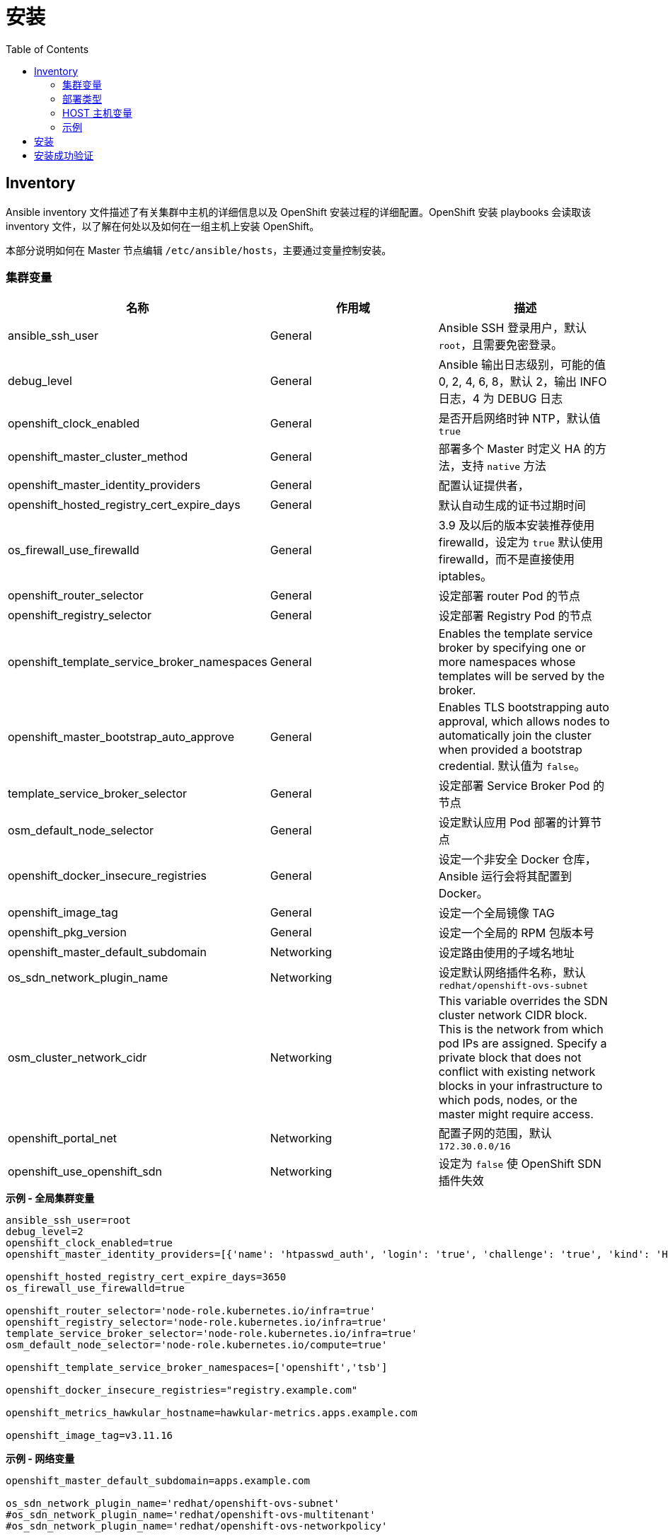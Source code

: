 = 安装
:toc: manual

== Inventory

Ansible inventory 文件描述了有关集群中主机的详细信息以及 OpenShift 安装过程的详细配置。OpenShift 安装 playbooks 会读取该 inventory 文件，以了解在何处以及如何在一组主机上安装 OpenShift。 

本部分说明如何在 Master 节点编辑 `/etc/ansible/hosts`，主要通过变量控制安装。

=== 集群变量

|===
|名称 |作用域 |描述

|ansible_ssh_user
|General
|Ansible SSH 登录用户，默认 `root`，且需要免密登录。

|debug_level
|General
|Ansible 输出日志级别，可能的值 0, 2, 4, 6, 8，默认 2，输出 INFO 日志，4 为 DEBUG 日志

|openshift_clock_enabled
|General
|是否开启网络时钟 NTP，默认值 `true`

|openshift_master_cluster_method
|General
|部署多个 Master 时定义 HA 的方法，支持 `native` 方法

|openshift_master_identity_providers
|General
|配置认证提供者，

|openshift_hosted_registry_cert_expire_days
|General
|默认自动生成的证书过期时间

|os_firewall_use_firewalld
|General
|3.9 及以后的版本安装推荐使用 firewalld，设定为 `true` 默认使用 firewalld，而不是直接使用 iptables。

|openshift_router_selector
|General
|设定部署 router Pod 的节点

|openshift_registry_selector
|General
|设定部署 Registry Pod 的节点

|openshift_template_service_broker_namespaces
|General
|Enables the template service broker by specifying one or more namespaces whose templates will be served by the broker.

|openshift_master_bootstrap_auto_approve
|General
|Enables TLS bootstrapping auto approval, which allows nodes to automatically join the cluster when provided a bootstrap credential. 默认值为 `false`。

|template_service_broker_selector
|General
|设定部署 Service Broker Pod 的节点

|osm_default_node_selector
|General
|设定默认应用 Pod 部署的计算节点

|openshift_docker_insecure_registries
|General
|设定一个非安全 Docker 仓库，Ansible 运行会将其配置到 Docker。

|openshift_image_tag
|General
|设定一个全局镜像 TAG

|openshift_pkg_version
|General
|设定一个全局的 RPM 包版本号

|openshift_master_default_subdomain
|Networking
|设定路由使用的子域名地址

|os_sdn_network_plugin_name
|Networking
|设定默认网络插件名称，默认 `redhat/openshift-ovs-subnet`

|osm_cluster_network_cidr
|Networking
|This variable overrides the SDN cluster network CIDR block. This is the network from which pod IPs are assigned. Specify a private block that does not conflict with existing network blocks in your infrastructure to which pods, nodes, or the master might require access.

|openshift_portal_net
|Networking
|配置子网的范围，默认 `172.30.0.0/16`

|openshift_use_openshift_sdn
|Networking
|设定为 `false` 使 OpenShift SDN 插件失效
|===

[source, bash]
.*示例 - 全局集群变量*
----
ansible_ssh_user=root
debug_level=2
openshift_clock_enabled=true
openshift_master_identity_providers=[{'name': 'htpasswd_auth', 'login': 'true', 'challenge': 'true', 'kind': 'HTPasswdPasswordIdentityProvider'}]

openshift_hosted_registry_cert_expire_days=3650
os_firewall_use_firewalld=true

openshift_router_selector='node-role.kubernetes.io/infra=true'
openshift_registry_selector='node-role.kubernetes.io/infra=true'
template_service_broker_selector='node-role.kubernetes.io/infra=true'
osm_default_node_selector='node-role.kubernetes.io/compute=true'

openshift_template_service_broker_namespaces=['openshift','tsb']

openshift_docker_insecure_registries="registry.example.com"

openshift_metrics_hawkular_hostname=hawkular-metrics.apps.example.com

openshift_image_tag=v3.11.16
----

[source, bash]
.*示例 - 网络变量*
----
openshift_master_default_subdomain=apps.example.com

os_sdn_network_plugin_name='redhat/openshift-ovs-subnet'
#os_sdn_network_plugin_name='redhat/openshift-ovs-multitenant'
#os_sdn_network_plugin_name='redhat/openshift-ovs-networkpolicy'

osm_cluster_network_cidr=10.244.0.0/16
openshift_portal_net=172.30.0.0/16
----

=== 部署类型

[source, bash]
.*确保部署类型为 openshift-enterprise*
----
openshift_deployment_type=openshift-enterprise
----

=== HOST 主机变量

[source, bash]
.*2 - Web Console 控制*
----
openshift_web_console_install=true
openshift_web_console_prefix=registry.example.com/openshift3/ose-
openshift_web_console_version=v3.10.14
----

[source, bash]
.*4 - 安装 Standalone Registry，忽略 WebConsole 等其它*
----
deployment_subtype=registry
----

=== 示例

|===
|Inventory | 说明

|link:hosts/hosts-3.11.16[hosts-3.11.16]
|OpenShift 3.11.16

|link:hosts/hosts-3.10.45[hosts-3.10.45]
|OpenShift 3.10.45

|link:hosts/hosts-3.10.14[hosts-3.10.14]
|OpenShift 3.10.14

|link:hosts/hosts-3.9.30[hosts-3.9.30]
|OpenShift 3.9.30

|link:hosts/hosts-3.9.25[hosts-3.9.25]
|OpenShift 3.9.25

|link:hosts/hosts-3.9.14[hosts-3.9.14]
|OpenShift 3.9.14

|link:hosts/hosts-3.6[hosts-3.6]
|OpenShift 3.6
|===


== 安装

[source, text]
.*1. Master 上执行 prerequisites 验证*
----
# ansible-playbook -i hosts-3.11.16 /usr/share/ansible/openshift-ansible/playbooks/prerequisites.yml
----

[source, text]
.*2. Master 上执行 ansible 脚本*
----
# ansible-playbook -i hosts-3.11.16 /usr/share/ansible/openshift-ansible/playbooks/deploy_cluster.yml
----

== 安装成功验证

[source, text]
.*1 - 查看 INSTALLER STATUS（ansible 脚本运行的结尾）*
----
INSTALLER STATUS *****************************************************************************************************************************************************************************
Initialization              : Complete (0:00:27)
Health Check                : Complete (0:00:03)
Node Bootstrap Preparation  : Complete (0:11:25)
etcd Install                : Complete (0:00:42)
NFS Install                 : Complete (0:00:09)
Master Install              : Complete (0:03:43)
Master Additional Install   : Complete (0:01:02)
Node Join                   : Complete (0:03:48)
Hosted Install              : Complete (0:00:58)
Web Console Install         : Complete (0:00:41)
Metrics Install             : Complete (0:02:03)
Prometheus Install          : Complete (0:01:10)
Service Catalog Install     : Complete (0:07:20)
----

[source, text]
.*2 - 查看所有 Nodes*
----
# oc get nodes
NAME                 STATUS    ROLES     AGE       VERSION
infra.example.com    Ready     infra     1h        v1.10.0+b81c8f8
master.example.com   Ready     master    1h        v1.10.0+b81c8f8
node1.example.com    Ready     compute   1h        v1.10.0+b81c8f8
----

[source, text]
.*3 - 查看所有 Pods*
----
# oc get pods --all-namespaces -o wide | grep master.example.com
default                             registry-console-1-bgcqm                1/1       Running     0          1h        10.244.0.3        master.example.com
kube-service-catalog                apiserver-t4f2m                         1/1       Running     0          1h        10.244.0.7        master.example.com
kube-service-catalog                controller-manager-bswhl                1/1       Running     0          1h        10.244.0.8        master.example.com
kube-system                         master-api-master.example.com           1/1       Running     0          1h        192.168.122.101   master.example.com
kube-system                         master-controllers-master.example.com   1/1       Running     0          1h        192.168.122.101   master.example.com
kube-system                         master-etcd-master.example.com          1/1       Running     0          1h        192.168.122.101   master.example.com
openshift-infra                     hawkular-metrics-hszwd                  1/1       Running     0          1h        10.244.0.6        master.example.com
openshift-metrics                   prometheus-node-exporter-wxzjr          1/1       Running     0          1h        192.168.122.101   master.example.com
openshift-node                      sync-4mll5                              1/1       Running     0          1h        192.168.122.101   master.example.com
openshift-sdn                       ovs-cdq28                               1/1       Running     0          1h        192.168.122.101   master.example.com
openshift-sdn                       sdn-sssfl                               1/1       Running     0          1h        192.168.122.101   master.example.com
openshift-template-service-broker   apiserver-qkqvc                         1/1       Running     0          1h        10.244.0.9        master.example.com
openshift-web-console               webconsole-7c484b9ff8-76rh5             1/1       Running     1          1h        10.244.0.4        master.example.com

# oc get pods --all-namespaces -o wide | grep node1.example.com
openshift-infra                     heapster-6wxj2                          1/1       Running     0          1h        10.244.4.3        node1.example.com
openshift-metrics                   prometheus-node-exporter-lmsxz          1/1       Running     0          1h        192.168.122.105   node1.example.com
openshift-node                      sync-xzxxv                              1/1       Running     0          1h        192.168.122.105   node1.example.com
openshift-sdn                       ovs-grrvm                               1/1       Running     0          1h        192.168.122.105   node1.example.com
openshift-sdn                       sdn-fbm27                               1/1       Running     0          1h        192.168.122.105   node1.example.com

# oc get pods --all-namespaces -o wide | grep infra.example.com
default                             docker-registry-1-77krn                 1/1       Running     0          1h        10.244.2.4        infra.example.com
default                             router-1-x9q6x                          1/1       Running     0          1h        192.168.122.102   infra.example.com
openshift-ansible-service-broker    asb-1-wbbhr                             1/1       Running     0          1h        10.244.2.8        infra.example.com
openshift-infra                     hawkular-cassandra-1-ggwxr              1/1       Running     0          1h        10.244.2.6        infra.example.com
openshift-infra                     hawkular-metrics-schema-5699f           0/1       Completed   0          1h        10.244.2.5        infra.example.com
openshift-metrics                   prometheus-node-exporter-j7lr5          1/1       Running     0          1h        192.168.122.102   infra.example.com
openshift-node                      sync-qs9x2                              1/1       Running     0          1h        192.168.122.102   infra.example.com
openshift-sdn                       ovs-ghqhn                               1/1       Running     0          1h        192.168.122.102   infra.example.com
openshift-sdn                       sdn-fnl8v                               1/1       Running     0          1h        192.168.122.102   infra.example.com
----

[source, text]
.*4 - 查看不同类型节点的镜像*
----
# for i in master infra node1 ; do ssh $i.example.com 'docker images ; echo' ; done
REPOSITORY                                                    TAG                 IMAGE ID            CREATED             SIZE
registry.example.com/openshift3/ose-node                      v3.10.14            da5c8c13b7e8        11 days ago         1.27 GB
registry.example.com/openshift3/registry-console              v3.10.14            8d51f41d6fa3        13 days ago         231 MB
registry.example.com/openshift3/ose-deployer                  v3.10.14            414fcb4f3482        13 days ago         789 MB
registry.example.com/openshift3/ose-web-console               v3.10.14            e3d8bd0ed7d1        13 days ago         318 MB
registry.example.com/openshift3/ose-control-plane             v3.10.14            64b4a2f9caae        13 days ago         789 MB
registry.example.com/openshift3/ose-service-catalog           v3.10.14            96ce9ced41cd        13 days ago         312 MB
registry.example.com/openshift3/prometheus-node-exporter      v3.10.14            0a9d568fce09        13 days ago         223 MB
registry.example.com/openshift3/metrics-hawkular-metrics      v3.10.14            ac44e9cebacf        13 days ago         1.71 GB
registry.example.com/openshift3/ose-template-service-broker   v3.10.14            669fe6121623        13 days ago         283 MB
registry.example.com/openshift3/ose-pod                       v3.10.14            ddeb851f17ad        13 days ago         214 MB
registry.example.com/rhel7/etcd                               3.2.22              98217b7c8905        2 weeks ago         256 MB

REPOSITORY                                                   TAG                 IMAGE ID            CREATED             SIZE
registry.example.com/openshift3/ose-node                     v3.10.14            da5c8c13b7e8        11 days ago         1.27 GB
registry.example.com/openshift3/ose-haproxy-router           v3.10.14            b0bd92d8865b        13 days ago         808 MB
registry.example.com/openshift3/ose-deployer                 v3.10.14            414fcb4f3482        13 days ago         789 MB
registry.example.com/openshift3/ose-docker-registry          v3.10.14            a21f6776105b        13 days ago         283 MB
registry.example.com/openshift3/prometheus-node-exporter     v3.10.14            0a9d568fce09        13 days ago         223 MB
registry.example.com/openshift3/metrics-cassandra            v3.10.14            ac838937235a        13 days ago         555 MB
registry.example.com/openshift3/metrics-schema-installer     v3.10.14            c973002f575e        13 days ago         841 MB
registry.example.com/openshift3/ose-ansible-service-broker   v3.10.14            b6b9a4fb59c0        13 days ago         440 MB
registry.example.com/openshift3/ose-pod                      v3.10.14            ddeb851f17ad        13 days ago         214 MB

REPOSITORY                                                 TAG                 IMAGE ID            CREATED             SIZE
registry.example.com/openshift3/ose-node                   v3.10.14            da5c8c13b7e8        11 days ago         1.27 GB
registry.example.com/openshift3/prometheus-node-exporter   v3.10.14            0a9d568fce09        13 days ago         223 MB
registry.example.com/openshift3/metrics-heapster           v3.10.14            b43f9c9ba0c9        13 days ago         281 MB
registry.example.com/openshift3/ose-pod                    v3.10.14            ddeb851f17ad        13 days ago         214 MB
----

[source, text]
.*5 - 查看 Master 监听端口*
----
# netstat -antulop | grep LISTEN
tcp        0      0 0.0.0.0:8443            0.0.0.0:*               LISTEN      12700/openshift      off (0.00/0/0)
tcp        0      0 0.0.0.0:8444            0.0.0.0:*               LISTEN      12650/openshift      off (0.00/0/0)
tcp        0      0 192.168.122.101:2379    0.0.0.0:*               LISTEN      12680/etcd           off (0.00/0/0)
tcp        0      0 192.168.122.101:2380    0.0.0.0:*               LISTEN      12680/etcd           off (0.00/0/0)
tcp        0      0 0.0.0.0:111             0.0.0.0:*               LISTEN      26356/rpcbind        off (0.00/0/0)
tcp        0      0 127.0.0.1:53            0.0.0.0:*               LISTEN      20501/openshift      off (0.00/0/0)
tcp        0      0 10.244.0.1:53           0.0.0.0:*               LISTEN      21745/dnsmasq        off (0.00/0/0)
tcp        0      0 0.0.0.0:8053            0.0.0.0:*               LISTEN      12700/openshift      off (0.00/0/0)
tcp        0      0 192.168.122.101:53      0.0.0.0:*               LISTEN      21745/dnsmasq        off (0.00/0/0)
tcp        0      0 172.17.0.1:53           0.0.0.0:*               LISTEN      21745/dnsmasq        off (0.00/0/0)
tcp        0      0 0.0.0.0:22              0.0.0.0:*               LISTEN      992/sshd             off (0.00/0/0)
tcp        0      0 127.0.0.1:11256         0.0.0.0:*               LISTEN      20501/openshift      off (0.00/0/0)
tcp        0      0 127.0.0.1:25            0.0.0.0:*               LISTEN      1382/master          off (0.00/0/0)
tcp6       0      0 :::9090                 :::*                    LISTEN      1/systemd            off (0.00/0/0)
tcp6       0      0 :::10250                :::*                    LISTEN      24344/hyperkube      off (0.00/0/0)
tcp6       0      0 :::9100                 :::*                    LISTEN      21015/node_exporter  off (0.00/0/0)
tcp6       0      0 :::111                  :::*                    LISTEN      26356/rpcbind        off (0.00/0/0)
tcp6       0      0 :::10256                :::*                    LISTEN      20501/openshift      off (0.00/0/0)
tcp6       0      0 fe80::e4ec:eeff:feec:53 :::*                    LISTEN      21745/dnsmasq        off (0.00/0/0)
tcp6       0      0 fe80::bca3:6ff:fe69::53 :::*                    LISTEN      21745/dnsmasq        off (0.00/0/0)
tcp6       0      0 fe80::7cae:5cff:fe6d:53 :::*                    LISTEN      21745/dnsmasq        off (0.00/0/0)
tcp6       0      0 fe80::d0d2:cdff:fe20:53 :::*                    LISTEN      21745/dnsmasq        off (0.00/0/0)
tcp6       0      0 fe80::a018:1bff:fe00:53 :::*                    LISTEN      21745/dnsmasq        off (0.00/0/0)
tcp6       0      0 fe80::b8bd:20ff:feb6:53 :::*                    LISTEN      21745/dnsmasq        off (0.00/0/0)
tcp6       0      0 fe80::746a:65ff:fe41:53 :::*                    LISTEN      21745/dnsmasq        off (0.00/0/0)
tcp6       0      0 fe80::88e8:5ff:fecb::53 :::*                    LISTEN      21745/dnsmasq        off (0.00/0/0)
tcp6       0      0 fe80::5054:ff:fe4c:2:53 :::*                    LISTEN      21745/dnsmasq        off (0.00/0/0)
tcp6       0      0 :::22                   :::*                    LISTEN      992/sshd             off (0.00/0/0)
tcp6       0      0 ::1:25                  :::*                    LISTEN      1382/master          off (0.00/0/0)
----


